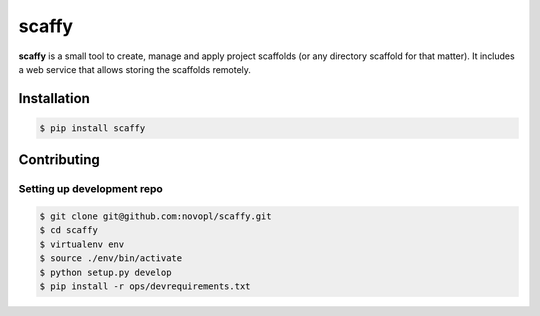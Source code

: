 ######
scaffy
######

.. readme_inclusion_marker

**scaffy** is a small tool to create, manage and apply project scaffolds (or
any directory scaffold for that matter). It includes a web service that allows
storing the scaffolds remotely.

Installation
============

.. code-block:: shell

    $ pip install scaffy


Contributing
============

Setting up development repo
---------------------------

.. code-block:: shell

    $ git clone git@github.com:novopl/scaffy.git
    $ cd scaffy
    $ virtualenv env
    $ source ./env/bin/activate
    $ python setup.py develop
    $ pip install -r ops/devrequirements.txt
